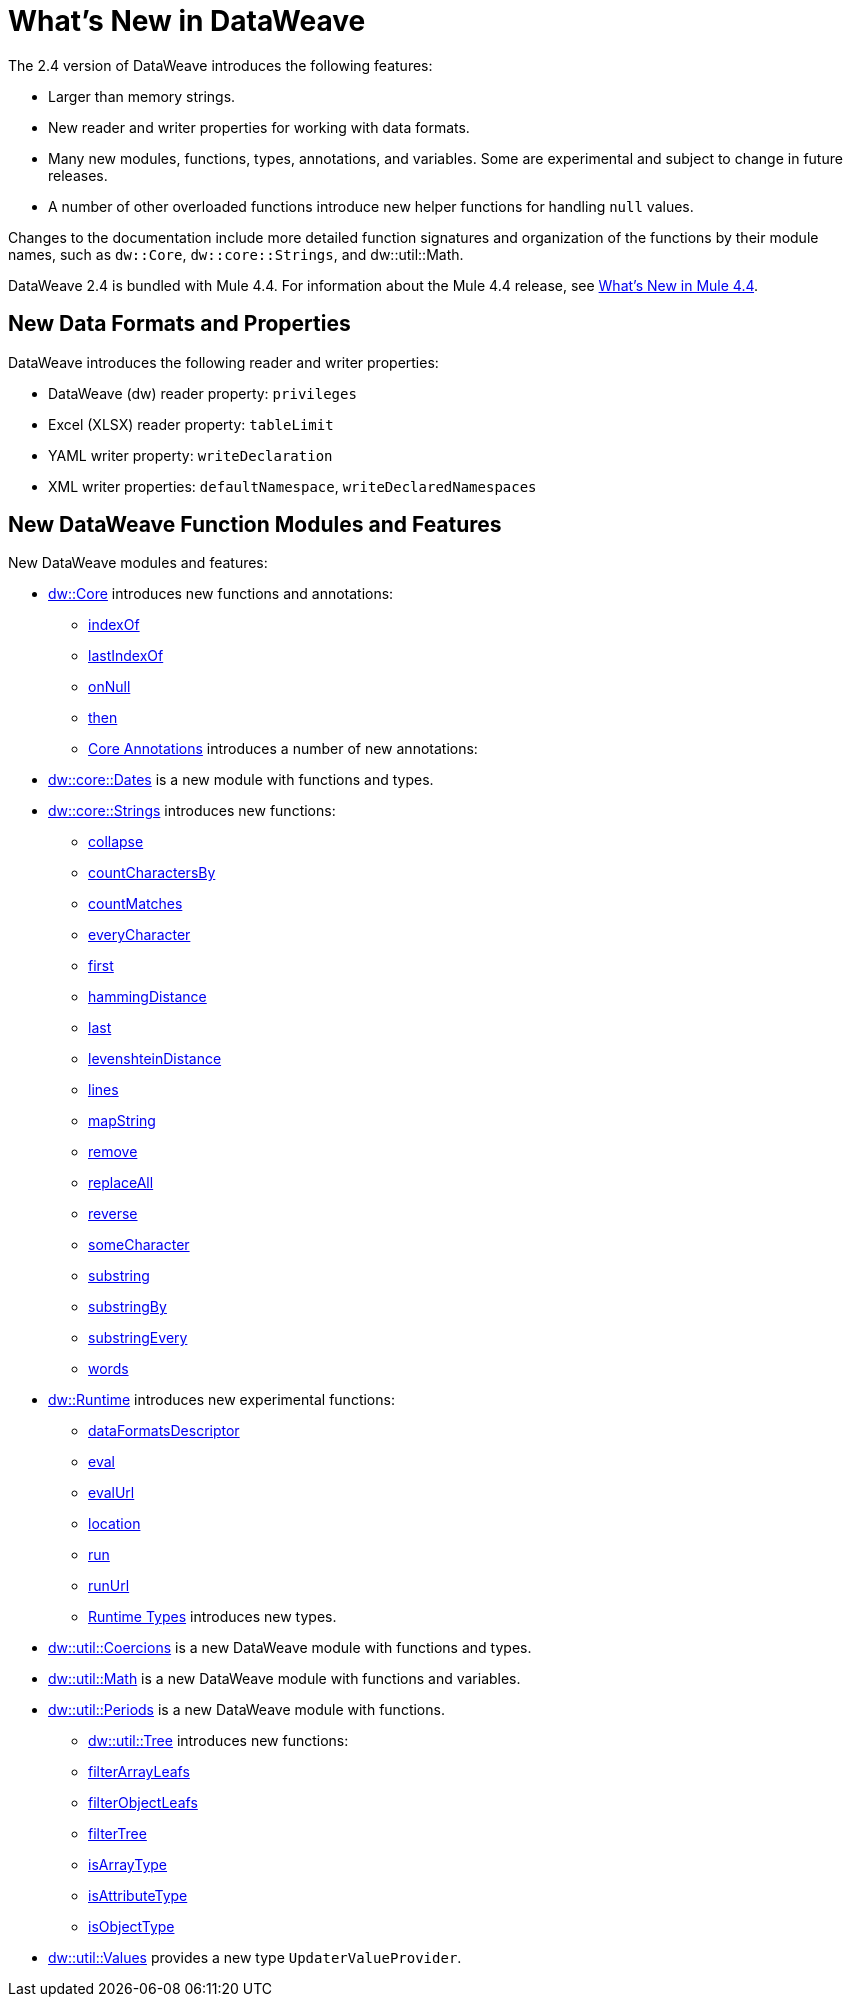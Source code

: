 = What's New in DataWeave

The 2.4 version of DataWeave introduces the following features:

* Larger than memory strings.
* New reader and writer properties for working with data formats.
* Many new modules, functions, types, annotations, and variables. Some are experimental and subject to change in future releases.
* A number of other overloaded functions introduce new helper functions for
handling `null` values.

Changes to the documentation include more detailed function signatures and organization of the functions by their module names, such as `dw::Core`, `dw::core::Strings`, and dw::util::Math.

DataWeave 2.4 is bundled with Mule 4.4. For information about the Mule 4.4 release, see xref:4.4@mule-runtime::whats-new-in-mule.adoc[What's New in Mule 4.4].

== New Data Formats and Properties

DataWeave introduces the following reader and writer properties:

* DataWeave (dw) reader property: `privileges`
* Excel (XLSX) reader property: `tableLimit`
* YAML writer property: `writeDeclaration`
* XML writer properties: `defaultNamespace`, `writeDeclaredNamespaces`

== New DataWeave Function Modules and Features

New DataWeave modules and features:

* xref:dw-core.adoc[dw::Core] introduces new functions and annotations:
** xref:dw-core-functions-indexof.adoc[indexOf]
** xref:dw-core-functions-lastindexof.adoc[lastIndexOf]
** xref:dw-core-functions-onnull.adoc[onNull]
** xref:dw-core-functions-then.adoc[then]
** xref:dw-core-annotations.adoc[Core Annotations] introduces a number of new annotations:
* xref:dw-dates.adoc[dw::core::Dates] is a new module with functions and types.
* xref:dw-strings.adoc[dw::core::Strings] introduces new functions:
  ** xref:dw-strings-functions-collapse.adoc[collapse]
  ** xref:dw-strings-functions-countcharactersby.adoc[countCharactersBy]
  ** xref:dw-strings-functions-countmatches.adoc[countMatches]
  ** xref:dw-strings-functions-everycharacter.adoc[everyCharacter]
  ** xref:dw-strings-functions-first.adoc[first]
  ** xref:dw-strings-functions-hammingdistance.adoc[hammingDistance]
  ** xref:dw-strings-functions-last.adoc[last]
  ** xref:dw-strings-functions-levenshteindistance.adoc[levenshteinDistance]
  ** xref:dw-strings-functions-lines.adoc[lines]
  ** xref:dw-strings-functions-mapstring.adoc[mapString]
  ** xref:dw-strings-functions-remove.adoc[remove]
  ** xref:dw-strings-functions-replaceall.adoc[replaceAll]
  ** xref:dw-strings-functions-reverse.adoc[reverse]
  ** xref:dw-strings-functions-somecharacter.adoc[someCharacter]
  ** xref:dw-strings-functions-substring.adoc[substring]
  ** xref:dw-strings-functions-substringby.adoc[substringBy]
  ** xref:dw-strings-functions-substringevery.adoc[substringEvery]
  ** xref:dw-strings-functions-words.adoc[words]
* xref:dw-runtime.adoc[dw::Runtime] introduces new experimental functions:
  ** xref:dw-runtime-functions-dataformatsdescriptor.adoc[dataFormatsDescriptor]
  ** xref:dw-runtime-functions-eval.adoc[eval]
  ** xref:dw-runtime-functions-evalurl.adoc[evalUrl]
  ** xref:dw-runtime-functions-location.adoc[location]
  ** xref:dw-runtime-functions-run.adoc[run]
  ** xref:dw-runtime-functions-runurl.adoc[runUrl]
	** xref:dw-runtime-types.adoc[Runtime Types] introduces new types.
* xref:dw-coercions.adoc[dw::util::Coercions] is a new DataWeave module with functions and types.
* xref:dw-math.adoc[dw::util::Math] is a new DataWeave module with functions and variables.
* xref:dw-periods.adoc[dw::util::Periods] is a new DataWeave module with functions.
** xref:dw-tree.adoc[dw::util::Tree] introduces new functions:
  ** xref:dw-tree-functions-filterarrayleafs.adoc[filterArrayLeafs]
  ** xref:dw-tree-functions-filterobjectleafs.adoc[filterObjectLeafs]
  ** xref:dw-tree-functions-filtertree.adoc[filterTree]
  ** xref:dw-tree-functions-isarraytype.adoc[isArrayType]
  ** xref:dw-tree-functions-isattributetype.adoc[isAttributeType]
  ** xref:dw-tree-functions-isobjecttype.adoc[isObjectType]
* xref:dw-values-types.adoc[dw::util::Values] provides a new type `UpdaterValueProvider`.
